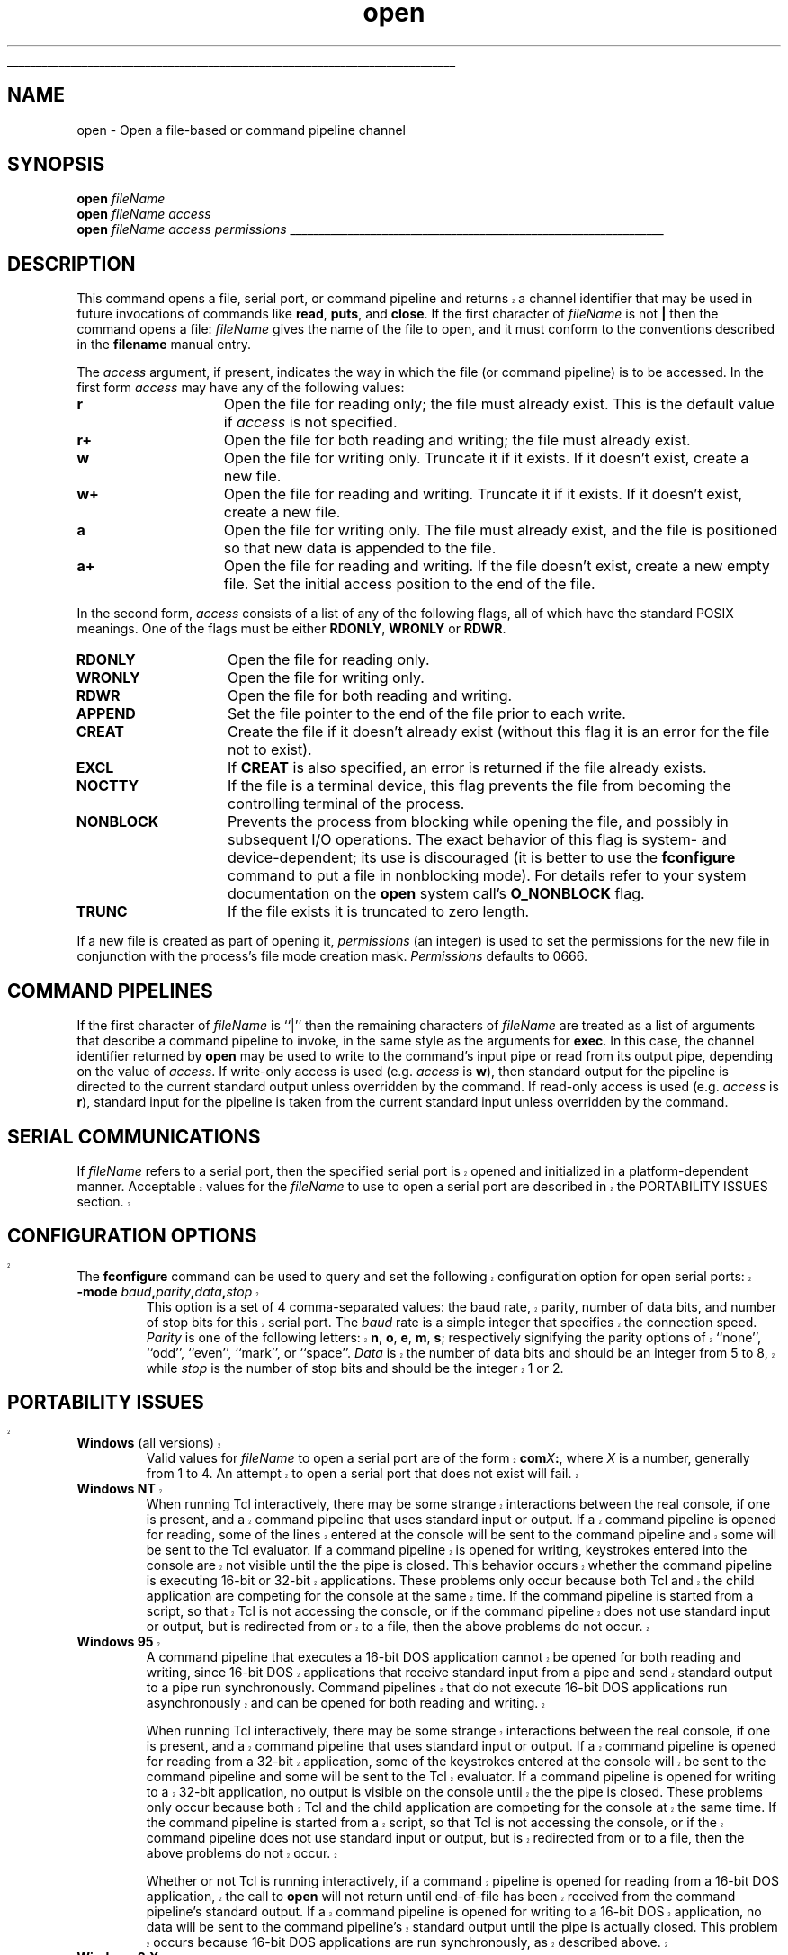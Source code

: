 '\"
'\" Copyright (c) 1993 The Regents of the University of California.
'\" Copyright (c) 1994-1996 Sun Microsystems, Inc.
'\"
'\" See the file "license.terms" for information on usage and redistribution
'\" of this file, and for a DISCLAIMER OF ALL WARRANTIES.
'\" 
'\" RCS: @(#) $Id: open.n,v 1.13 1999/01/26 03:53:04 jingham Exp $
'\" 
'\" The definitions below are for supplemental macros used in Tcl/Tk
'\" manual entries.
'\"
'\" .AP type name in/out ?indent?
'\"	Start paragraph describing an argument to a library procedure.
'\"	type is type of argument (int, etc.), in/out is either "in", "out",
'\"	or "in/out" to describe whether procedure reads or modifies arg,
'\"	and indent is equivalent to second arg of .IP (shouldn't ever be
'\"	needed;  use .AS below instead)
'\"
'\" .AS ?type? ?name?
'\"	Give maximum sizes of arguments for setting tab stops.  Type and
'\"	name are examples of largest possible arguments that will be passed
'\"	to .AP later.  If args are omitted, default tab stops are used.
'\"
'\" .BS
'\"	Start box enclosure.  From here until next .BE, everything will be
'\"	enclosed in one large box.
'\"
'\" .BE
'\"	End of box enclosure.
'\"
'\" .CS
'\"	Begin code excerpt.
'\"
'\" .CE
'\"	End code excerpt.
'\"
'\" .VS ?version? ?br?
'\"	Begin vertical sidebar, for use in marking newly-changed parts
'\"	of man pages.  The first argument is ignored and used for recording
'\"	the version when the .VS was added, so that the sidebars can be
'\"	found and removed when they reach a certain age.  If another argument
'\"	is present, then a line break is forced before starting the sidebar.
'\"
'\" .VE
'\"	End of vertical sidebar.
'\"
'\" .DS
'\"	Begin an indented unfilled display.
'\"
'\" .DE
'\"	End of indented unfilled display.
'\"
'\" .SO
'\"	Start of list of standard options for a Tk widget.  The
'\"	options follow on successive lines, in four columns separated
'\"	by tabs.
'\"
'\" .SE
'\"	End of list of standard options for a Tk widget.
'\"
'\" .OP cmdName dbName dbClass
'\"	Start of description of a specific option.  cmdName gives the
'\"	option's name as specified in the class command, dbName gives
'\"	the option's name in the option database, and dbClass gives
'\"	the option's class in the option database.
'\"
'\" .UL arg1 arg2
'\"	Print arg1 underlined, then print arg2 normally.
'\"
'\" RCS: @(#) $Id: man.macros,v 1.2 1998/09/14 18:39:54 stanton Exp $
'\"
'\"	# Set up traps and other miscellaneous stuff for Tcl/Tk man pages.
.if t .wh -1.3i ^B
.nr ^l \n(.l
.ad b
'\"	# Start an argument description
.de AP
.ie !"\\$4"" .TP \\$4
.el \{\
.   ie !"\\$2"" .TP \\n()Cu
.   el          .TP 15
.\}
.ie !"\\$3"" \{\
.ta \\n()Au \\n()Bu
\&\\$1	\\fI\\$2\\fP	(\\$3)
.\".b
.\}
.el \{\
.br
.ie !"\\$2"" \{\
\&\\$1	\\fI\\$2\\fP
.\}
.el \{\
\&\\fI\\$1\\fP
.\}
.\}
..
'\"	# define tabbing values for .AP
.de AS
.nr )A 10n
.if !"\\$1"" .nr )A \\w'\\$1'u+3n
.nr )B \\n()Au+15n
.\"
.if !"\\$2"" .nr )B \\w'\\$2'u+\\n()Au+3n
.nr )C \\n()Bu+\\w'(in/out)'u+2n
..
.AS Tcl_Interp Tcl_CreateInterp in/out
'\"	# BS - start boxed text
'\"	# ^y = starting y location
'\"	# ^b = 1
.de BS
.br
.mk ^y
.nr ^b 1u
.if n .nf
.if n .ti 0
.if n \l'\\n(.lu\(ul'
.if n .fi
..
'\"	# BE - end boxed text (draw box now)
.de BE
.nf
.ti 0
.mk ^t
.ie n \l'\\n(^lu\(ul'
.el \{\
.\"	Draw four-sided box normally, but don't draw top of
.\"	box if the box started on an earlier page.
.ie !\\n(^b-1 \{\
\h'-1.5n'\L'|\\n(^yu-1v'\l'\\n(^lu+3n\(ul'\L'\\n(^tu+1v-\\n(^yu'\l'|0u-1.5n\(ul'
.\}
.el \}\
\h'-1.5n'\L'|\\n(^yu-1v'\h'\\n(^lu+3n'\L'\\n(^tu+1v-\\n(^yu'\l'|0u-1.5n\(ul'
.\}
.\}
.fi
.br
.nr ^b 0
..
'\"	# VS - start vertical sidebar
'\"	# ^Y = starting y location
'\"	# ^v = 1 (for troff;  for nroff this doesn't matter)
.de VS
.if !"\\$2"" .br
.mk ^Y
.ie n 'mc \s12\(br\s0
.el .nr ^v 1u
..
'\"	# VE - end of vertical sidebar
.de VE
.ie n 'mc
.el \{\
.ev 2
.nf
.ti 0
.mk ^t
\h'|\\n(^lu+3n'\L'|\\n(^Yu-1v\(bv'\v'\\n(^tu+1v-\\n(^Yu'\h'-|\\n(^lu+3n'
.sp -1
.fi
.ev
.\}
.nr ^v 0
..
'\"	# Special macro to handle page bottom:  finish off current
'\"	# box/sidebar if in box/sidebar mode, then invoked standard
'\"	# page bottom macro.
.de ^B
.ev 2
'ti 0
'nf
.mk ^t
.if \\n(^b \{\
.\"	Draw three-sided box if this is the box's first page,
.\"	draw two sides but no top otherwise.
.ie !\\n(^b-1 \h'-1.5n'\L'|\\n(^yu-1v'\l'\\n(^lu+3n\(ul'\L'\\n(^tu+1v-\\n(^yu'\h'|0u'\c
.el \h'-1.5n'\L'|\\n(^yu-1v'\h'\\n(^lu+3n'\L'\\n(^tu+1v-\\n(^yu'\h'|0u'\c
.\}
.if \\n(^v \{\
.nr ^x \\n(^tu+1v-\\n(^Yu
\kx\h'-\\nxu'\h'|\\n(^lu+3n'\ky\L'-\\n(^xu'\v'\\n(^xu'\h'|0u'\c
.\}
.bp
'fi
.ev
.if \\n(^b \{\
.mk ^y
.nr ^b 2
.\}
.if \\n(^v \{\
.mk ^Y
.\}
..
'\"	# DS - begin display
.de DS
.RS
.nf
.sp
..
'\"	# DE - end display
.de DE
.fi
.RE
.sp
..
'\"	# SO - start of list of standard options
.de SO
.SH "STANDARD OPTIONS"
.LP
.nf
.ta 4c 8c 12c
.ft B
..
'\"	# SE - end of list of standard options
.de SE
.fi
.ft R
.LP
See the \\fBoptions\\fR manual entry for details on the standard options.
..
'\"	# OP - start of full description for a single option
.de OP
.LP
.nf
.ta 4c
Command-Line Name:	\\fB\\$1\\fR
Database Name:	\\fB\\$2\\fR
Database Class:	\\fB\\$3\\fR
.fi
.IP
..
'\"	# CS - begin code excerpt
.de CS
.RS
.nf
.ta .25i .5i .75i 1i
..
'\"	# CE - end code excerpt
.de CE
.fi
.RE
..
.de UL
\\$1\l'|0\(ul'\\$2
..
.TH open n 7.6 Tcl "Tcl Built-In Commands"
.BS
'\" Note:  do not modify the .SH NAME line immediately below!
.SH NAME
open \- Open a file-based or command pipeline channel
.SH SYNOPSIS
.sp
\fBopen \fIfileName\fR
.br
\fBopen \fIfileName access\fR
.br
\fBopen \fIfileName access permissions\fR
.BE

.SH DESCRIPTION
.PP
.VS
This command opens a file, serial port, or command pipeline and returns a
.VE
channel identifier that may be used in future invocations of commands like
\fBread\fR, \fBputs\fR, and \fBclose\fR.
If the first character of \fIfileName\fR is not \fB|\fR then
the command opens a file:
\fIfileName\fR gives the name of the file to open, and it must conform to the
conventions described in the \fBfilename\fR manual entry.
.PP
The \fIaccess\fR argument, if present, indicates the way in which the file
(or command pipeline) is to be accessed.
In the first form \fIaccess\fR may have any of the following values:
.TP 15
\fBr\fR
Open the file for reading only; the file must already exist. This is the
default value if \fIaccess\fR is not specified.
.TP 15
\fBr+\fR
Open the file for both reading and writing; the file must
already exist.
.TP 15
\fBw\fR
Open the file for writing only.  Truncate it if it exists.  If it doesn't
exist, create a new file.
.TP 15
\fBw+\fR
Open the file for reading and writing.  Truncate it if it exists.
If it doesn't exist, create a new file.
.TP 15
\fBa\fR
Open the file for writing only.  The file must already exist, and the file
is positioned so that new data is appended to the file.
.TP 15
\fBa+\fR
Open the file for reading and writing.  If the file doesn't exist,
create a new empty file.
Set the initial access position  to the end of the file.
.PP
In the second form, \fIaccess\fR consists of a list of any of the
following flags, all of which have the standard POSIX meanings.
One of the flags must be either \fBRDONLY\fR, \fBWRONLY\fR or \fBRDWR\fR.
.TP 15
\fBRDONLY\fR
Open the file for reading only.
.TP 15
\fBWRONLY\fR
Open the file for writing only.
.TP 15
\fBRDWR\fR
Open the file for both reading and writing.
.TP 15
\fBAPPEND\fR
Set the file pointer to the end of the file prior to each write.
.TP 15
\fBCREAT\fR
Create the file if it doesn't already exist (without this flag it
is an error for the file not to exist).
.TP 15
\fBEXCL\fR
If \fBCREAT\fR is also specified, an error is returned if the
file already exists.
.TP 15
\fBNOCTTY\fR
If the file is a terminal device, this flag prevents the file from
becoming the controlling terminal of the process.
.TP 15
\fBNONBLOCK\fR
Prevents the process from blocking while opening the file, and
possibly in subsequent I/O operations.  The exact behavior of
this flag is system- and device-dependent;  its use is discouraged
(it is better to use the \fBfconfigure\fR command to put a file
in nonblocking mode).
For details refer to your system documentation on the \fBopen\fR system
call's \fBO_NONBLOCK\fR flag.
.TP 15
\fBTRUNC\fR
If the file exists it is truncated to zero length.
.PP
If a new file is created as part of opening it, \fIpermissions\fR
(an integer) is used to set the permissions for the new file in
conjunction with the process's file mode creation mask.
\fIPermissions\fR defaults to 0666.
.SH "COMMAND PIPELINES"
.PP
If the first character of \fIfileName\fR is ``|'' then the
remaining characters of \fIfileName\fR are treated as a list of arguments
that describe a command pipeline to invoke, in the same style as the
arguments for \fBexec\fR.
In this case, the channel identifier returned by \fBopen\fR may be used
to write to the command's input pipe or read from its output pipe,
depending on the value of \fIaccess\fR.
If write-only access is used (e.g. \fIaccess\fR is \fBw\fR), then
standard output for the pipeline is directed to the current standard
output unless overridden by the command.
If read-only access is used (e.g. \fIaccess\fR is \fBr\fR),
standard input for the pipeline is taken from the current standard
input unless overridden by the command.
.SH "SERIAL COMMUNICATIONS"
.VS
.PP
If \fIfileName\fR refers to a serial port, then the specified serial port
is opened and initialized in a platform-dependent manner.  Acceptable
values for the \fIfileName\fR to use to open a serial port are described in
the PORTABILITY ISSUES section.

.SH "CONFIGURATION OPTIONS"
The \fBfconfigure\fR command can be used to query and set the following
configuration option for open serial ports:
.TP
\fB\-mode \fIbaud\fB,\fIparity\fB,\fIdata\fB,\fIstop\fR
.
This option is a set of 4 comma-separated values: the baud rate, parity,
number of data bits, and number of stop bits for this serial port.  The
\fIbaud\fR rate is a simple integer that specifies the connection speed.
\fIParity\fR is one of the following letters: \fBn\fR, \fBo\fR, \fBe\fR,
\fBm\fR, \fBs\fR; respectively signifying the parity options of ``none'',
``odd'', ``even'', ``mark'', or ``space''.  \fIData\fR is the number of
data bits and should be an integer from 5 to 8, while \fIstop\fR is the
number of stop bits and should be the integer 1 or 2.
.VE

.VS
.SH "PORTABILITY ISSUES"
.sp
.TP
\fBWindows \fR(all versions)
.
Valid values for \fIfileName\fR to open a serial port are of the form
\fBcom\fIX\fB:\fR, where \fIX\fR is a number, generally from 1 to 4.  An
attempt to open a serial port that does not exist will fail.
.TP
\fBWindows NT\fR
.
When running Tcl interactively, there may be some strange interactions
between the real console, if one is present, and a command pipeline that uses
standard input or output.  If a command pipeline is opened for reading, some
of the lines entered at the console will be sent to the command pipeline and
some will be sent to the Tcl evaluator.  If a command pipeline is opened for
writing, keystrokes entered into the console are not visible until the the
pipe is closed.  This behavior occurs whether the command pipeline is
executing 16-bit or 32-bit applications.  These problems only occur because
both Tcl and the child application are competing for the console at
the same time.  If the command pipeline is started from a script, so that Tcl
is not accessing the console, or if the command pipeline does not use
standard input or output, but is redirected from or to a file, then the
above problems do not occur.  
.TP
\fBWindows 95\fR 
.
A command pipeline that executes a 16-bit DOS application cannot be opened
for both reading and writing, since 16-bit DOS applications that receive
standard input from a pipe and send standard output to a pipe run
synchronously.  Command pipelines that do not execute 16-bit DOS
applications run asynchronously and can be opened for both reading and
writing.  
.sp
When running Tcl interactively, there may be some strange interactions
between the real console, if one is present, and a command pipeline that uses
standard input or output.  If a command pipeline is opened for reading from
a 32-bit application, some of the keystrokes entered at the console will be
sent to the command pipeline and some will be sent to the Tcl evaluator.  If
a command pipeline is opened for writing to a 32-bit application, no output
is visible on the console until the the pipe is closed.  These problems only
occur because both Tcl and the child application are competing for the
console at the same time.  If the command pipeline is started from a script,
so that Tcl is not accessing the console, or if the command pipeline does
not use standard input or output, but is redirected from or to a file, then
the above problems do not occur.  
.sp
Whether or not Tcl is running interactively, if a command pipeline is opened
for reading from a 16-bit DOS application, the call to \fBopen\fR will not
return until end-of-file has been received from the command pipeline's
standard output.  If a command pipeline is opened for writing to a 16-bit DOS
application, no data will be sent to the command pipeline's standard output
until the pipe is actually closed.  This problem occurs because 16-bit DOS
applications are run synchronously, as described above.  
.TP
\fBWindows 3.X\fR 
.
A command pipeline can execute 16-bit or 32-bit DOS or Windows
applications, but the call to \fBopen\fR will not return until the last
program in the pipeline has finished executing; command pipelines run
synchronously.  If the pipeline is opened with write access (either just
writing or both reading and writing) the first application in the
pipeline will instead see an immediate end-of-file; any data the caller
writes to the open pipe will instead be discarded.
.sp
Since Tcl cannot be run with a real console under Windows 3.X, there are
no interactions between command pipelines and the console.
.TP
\fBMacintosh\fR
.
Opening a serial port is not currently implemented under Macintosh.
.sp
Opening a command pipeline is not supported under Macintosh, since 
applications do not support the concept of standard input or output.
.TP
\fBUnix\fR\0\0\0\0\0\0\0
.
Valid values for \fIfileName\fR to open a serial port are generally of the
form \fB/dev/tty\fIX\fR, where \fIX\fR is \fBa\fR or \fBb\fR, but the name
of any pseudo-file that maps to a serial port may be used.
.sp
When running Tcl interactively, there may be some strange interactions
between the console, if one is present, and a command pipeline that uses
standard input.  If a command pipeline is opened for reading, some
of the lines entered at the console will be sent to the command pipeline and
some will be sent to the Tcl evaluator.  This problem only occurs because
both Tcl and the child application are competing for the console at the
same time.  If the command pipeline is started from a script, so that Tcl is
not accessing the console, or if the command pipeline does not use standard
input, but is redirected from a file, then the above problem does not occur.  
.LP
See the PORTABILITY ISSUES section of the \fBexec\fR command for additional
information not specific to command pipelines about executing
applications on the various platforms
.SH "SEE ALSO"
close(n), filename(n), gets(n), read(n), puts(n), exec(n)
.VE
.SH KEYWORDS
access mode, append, create, file, non-blocking, open, permissions,
pipeline, process, serial

